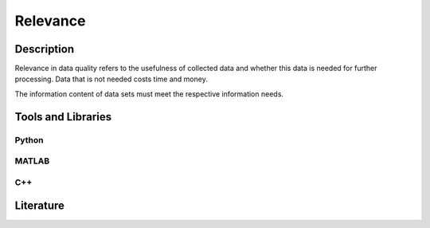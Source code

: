 ####################################
Relevance
####################################

*********
Description
*********

Relevance in data quality refers to the usefulness of collected data and whether this data is needed for further processing. 
Data that is not needed costs time and money.

The information content of data sets must meet the respective information needs.

********************
Tools and Libraries
********************

Python
=========

MATLAB
=========

C++
=========

********************
Literature
********************